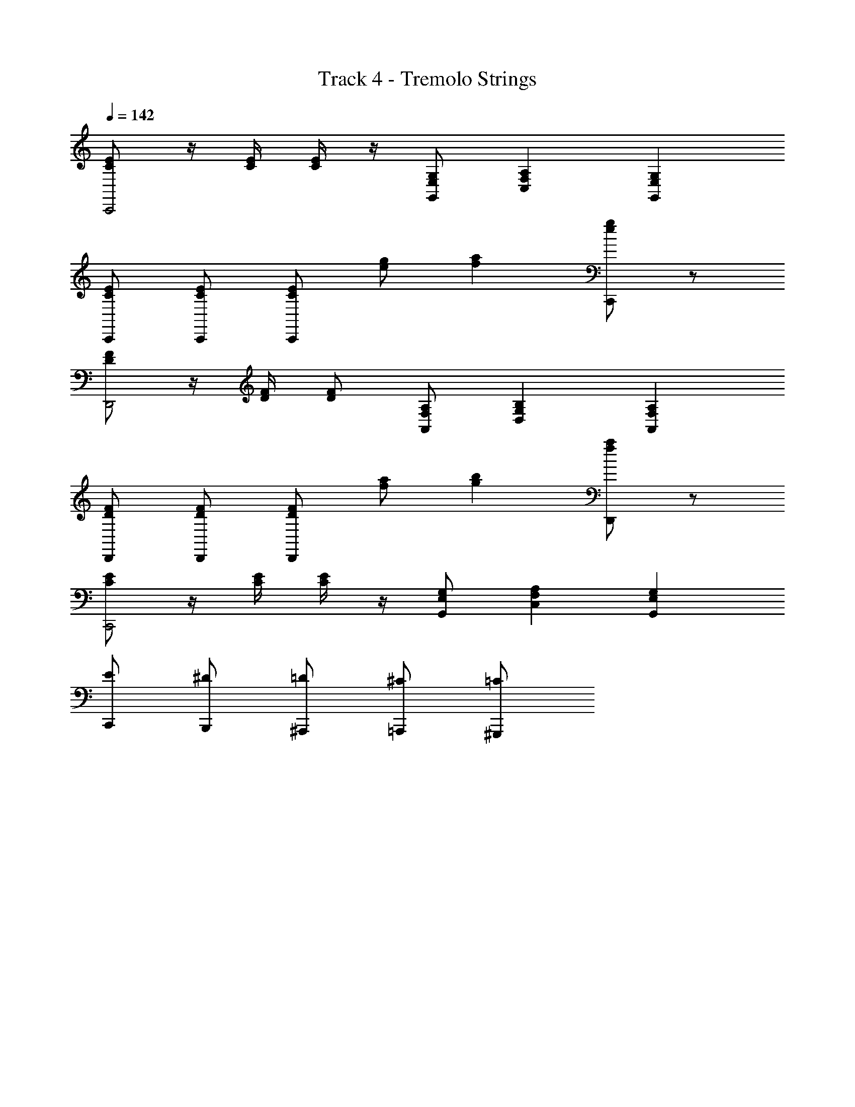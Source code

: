 X: 1
T: Track 4 - Tremolo Strings
Z: ABC Generated by Starbound Composer
L: 1/8
Q: 1/4=142
K: C
[CEC,,4] z/2 [E/2C/2] [C/2E/2] z/2 [E,G,G,,] [A,2F,2C,2] [G,2E,2G,,2] 
[ECC,,] [CEC,,] [ECC,,] [ge] [a2f2] [C,,ge] z 
[FDD,,4] z/2 [D/2F/2] [DF] [F,A,A,,] [B,2G,2D,2] [A,2F,2A,,2] 
[FDD,,] [FDD,,] [DFD,,] [fa] [g2b2] [D,,af] z 
[CEC,,4] z/2 [C/2E/2] [E/2C/2] z/2 [E,G,G,,] [A,2F,2C,2] [G,2E,2G,,2] 
[C,,E] [B,,,^D] [^A,,,=D] [=A,,,^C] [^G,,,=C] 
